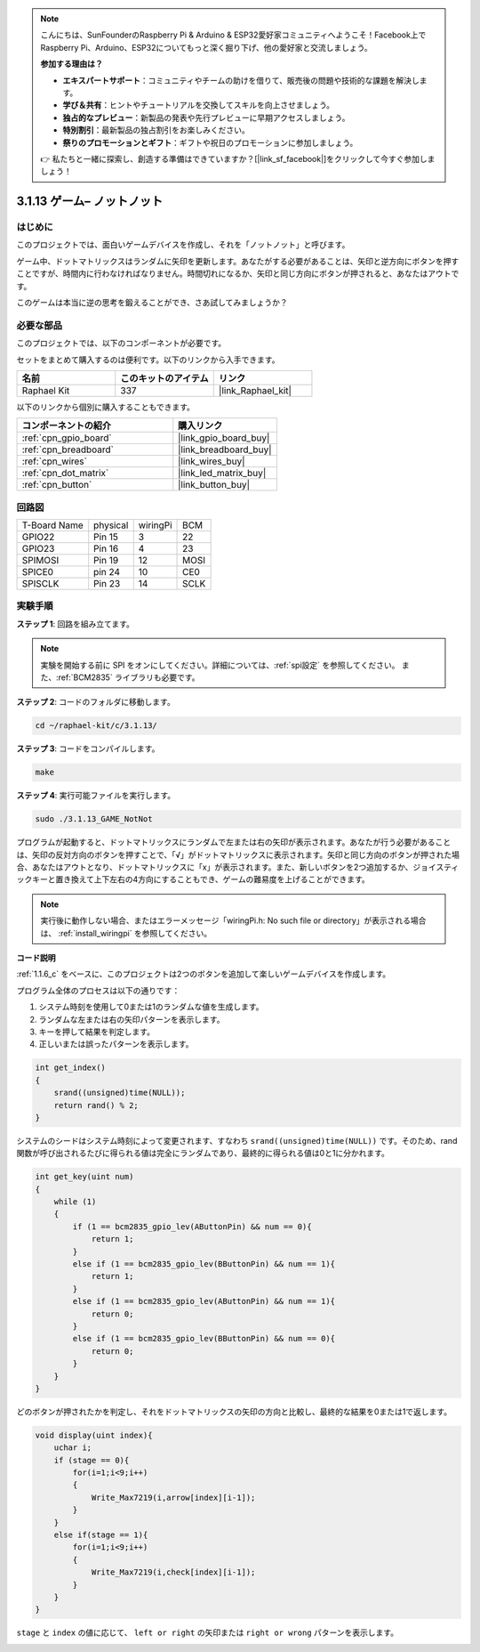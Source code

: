 .. note::

    こんにちは、SunFounderのRaspberry Pi & Arduino & ESP32愛好家コミュニティへようこそ！Facebook上でRaspberry Pi、Arduino、ESP32についてもっと深く掘り下げ、他の愛好家と交流しましょう。

    **参加する理由は？**

    - **エキスパートサポート**：コミュニティやチームの助けを借りて、販売後の問題や技術的な課題を解決します。
    - **学び＆共有**：ヒントやチュートリアルを交換してスキルを向上させましょう。
    - **独占的なプレビュー**：新製品の発表や先行プレビューに早期アクセスしましょう。
    - **特別割引**：最新製品の独占割引をお楽しみください。
    - **祭りのプロモーションとギフト**：ギフトや祝日のプロモーションに参加しましょう。

    👉 私たちと一緒に探索し、創造する準備はできていますか？[|link_sf_facebook|]をクリックして今すぐ参加しましょう！

.. _3.1.13_c:

3.1.13 ゲーム– ノットノット
===========================

はじめに
-------------------

このプロジェクトでは、面白いゲームデバイスを作成し、それを「ノットノット」と呼びます。

ゲーム中、ドットマトリックスはランダムに矢印を更新します。あなたがする必要があることは、矢印と逆方向にボタンを押すことですが、時間内に行わなければなりません。時間切れになるか、矢印と同じ方向にボタンが押されると、あなたはアウトです。

このゲームは本当に逆の思考を鍛えることができ、さあ試してみましょうか？

必要な部品
------------------------------

このプロジェクトでは、以下のコンポーネントが必要です。

.. image:: ../img/list_GAME_14_NotNot.png
    :align: center

セットをまとめて購入するのは便利です。以下のリンクから入手できます。

.. list-table::
    :widths: 20 20 20
    :header-rows: 1

    *   - 名前
        - このキットのアイテム
        - リンク
    *   - Raphael Kit
        - 337
        - |link_Raphael_kit|

以下のリンクから個別に購入することもできます。

.. list-table::
    :widths: 30 20
    :header-rows: 1

    *   - コンポーネントの紹介
        - 購入リンク

    *   - :ref:`cpn_gpio_board`
        - |link_gpio_board_buy|
    *   - :ref:`cpn_breadboard`
        - |link_breadboard_buy|
    *   - :ref:`cpn_wires`
        - |link_wires_buy|
    *   - :ref:`cpn_dot_matrix`
        - |link_led_matrix_buy|
    *   - :ref:`cpn_button`
        - |link_button_buy|

回路図
------------------------

============ ======== ======== ====
T-Board Name physical wiringPi BCM
GPIO22       Pin 15   3        22
GPIO23       Pin 16   4        23
SPIMOSI      Pin 19   12       MOSI
SPICE0       pin 24   10       CE0
SPISCLK      Pin 23   14       SCLK
============ ======== ======== ====

.. image:: ../img/Schematic_notnot.png
   :align: center

実験手順
---------------------------------

**ステップ 1**: 回路を組み立てます。

.. image:: ../img/3.1.14game_notnot.png

.. note::

    実験を開始する前に SPI をオンにしてください。詳細については、:ref:`spi設定` を参照してください。
    また、:ref:`BCM2835` ライブラリも必要です。

**ステップ 2**: コードのフォルダに移動します。

.. raw:: html

   <run></run>

.. code-block:: 

    cd ~/raphael-kit/c/3.1.13/

**ステップ 3**: コードをコンパイルします。

.. raw:: html

   <run></run>

.. code-block:: 

    make

**ステップ 4**: 実行可能ファイルを実行します。

.. raw:: html

   <run></run>

.. code-block:: 

    sudo ./3.1.13_GAME_NotNot

プログラムが起動すると、ドットマトリックスにランダムで左または右の矢印が表示されます。あなたが行う必要があることは、矢印の反対方向のボタンを押すことで、「√」がドットマトリックスに表示されます。矢印と同じ方向のボタンが押された場合、あなたはアウトとなり、ドットマトリックスに「x」が表示されます。また、新しいボタンを2つ追加するか、ジョイスティックキーと置き換えて上下左右の4方向にすることもでき、ゲームの難易度を上げることができます。

.. note::

    実行後に動作しない場合、またはエラーメッセージ「wiringPi.h: No such file or directory」が表示される場合は、 :ref:`install_wiringpi` を参照してください。

**コード説明**

:ref:`1.1.6_c` をベースに、このプロジェクトは2つのボタンを追加して楽しいゲームデバイスを作成します。

プログラム全体のプロセスは以下の通りです：

1. システム時刻を使用して0または1のランダムな値を生成します。
2. ランダムな左または右の矢印パターンを表示します。
3. キーを押して結果を判定します。
4. 正しいまたは誤ったパターンを表示します。

.. image:: ../img/3.1.14_notnot1.png

.. code-block:: c

    int get_index()
    {
        srand((unsigned)time(NULL));
        return rand() % 2;
    }

システムのシードはシステム時刻によって変更されます、すなわち ``srand((unsigned)time(NULL))`` です。そのため、rand関数が呼び出されるたびに得られる値は完全にランダムであり、最終的に得られる値は0と1に分かれます。

.. code-block:: c

    int get_key(uint num)
    {
        while (1)
        {
            if (1 == bcm2835_gpio_lev(AButtonPin) && num == 0){
                return 1;
            }
            else if (1 == bcm2835_gpio_lev(BButtonPin) && num == 1){
                return 1;
            }
            else if (1 == bcm2835_gpio_lev(AButtonPin) && num == 1){
                return 0;
            }
            else if (1 == bcm2835_gpio_lev(BButtonPin) && num == 0){
                return 0;
            }
        }
    }

どのボタンが押されたかを判定し、それをドットマトリックスの矢印の方向と比較し、最終的な結果を0または1で返します。

.. image:: ../img/3.1.14_getkey.png

.. code-block:: c

    void display(uint index){
        uchar i;
        if (stage == 0){
            for(i=1;i<9;i++)
            {
                Write_Max7219(i,arrow[index][i-1]);
            }
        }
        else if(stage == 1){
            for(i=1;i<9;i++)
            {
                Write_Max7219(i,check[index][i-1]);
            }
        }
    }

``stage`` と ``index`` の値に応じて、 ``left or right`` の矢印または ``right or wrong`` パターンを表示します。

.. image:: ../img/3.1.14_display.png
